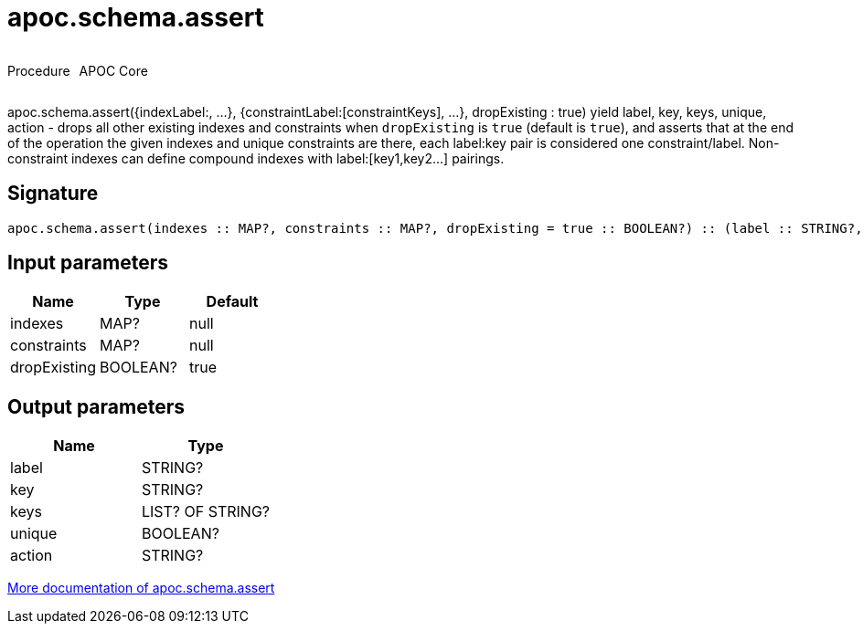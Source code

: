 ////
This file is generated by DocsTest, so don't change it!
////

= apoc.schema.assert
:description: This section contains reference documentation for the apoc.schema.assert procedure.



++++
<div style='display:flex'>
<div class='paragraph type procedure'><p>Procedure</p></div>
<div class='paragraph release core' style='margin-left:10px;'><p>APOC Core</p></div>
</div>
++++

apoc.schema.assert({indexLabel:[[indexKeys]], ...}, {constraintLabel:[constraintKeys], ...}, dropExisting : true) yield label, key, keys, unique, action - drops all other existing indexes and constraints when `dropExisting` is `true` (default is `true`), and asserts that at the end of the operation the given indexes and unique constraints are there, each label:key pair is considered one constraint/label. Non-constraint indexes can define compound indexes with label:[key1,key2...] pairings.

== Signature

[source]
----
apoc.schema.assert(indexes :: MAP?, constraints :: MAP?, dropExisting = true :: BOOLEAN?) :: (label :: STRING?, key :: STRING?, keys :: LIST? OF STRING?, unique :: BOOLEAN?, action :: STRING?)
----

== Input parameters
[.procedures, opts=header]
|===
| Name | Type | Default 
|indexes|MAP?|null
|constraints|MAP?|null
|dropExisting|BOOLEAN?|true
|===

== Output parameters
[.procedures, opts=header]
|===
| Name | Type 
|label|STRING?
|key|STRING?
|keys|LIST? OF STRING?
|unique|BOOLEAN?
|action|STRING?
|===

xref::indexes/schema-index-operations.adoc[More documentation of apoc.schema.assert,role=more information]

